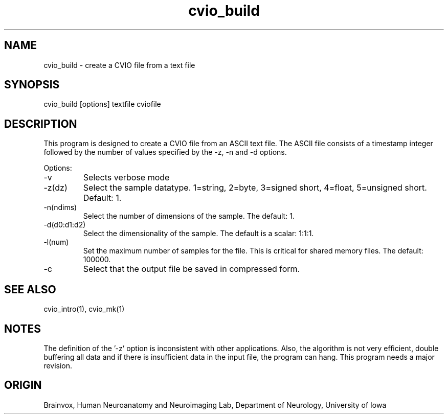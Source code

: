 .TH cvio_build 1
.SH NAME
cvio_build - create a CVIO file from a text file
.SH SYNOPSIS
cvio_build [options] textfile cviofile
.SH DESCRIPTION
This program is designed to create a CVIO file from an ASCII text file.
The ASCII file consists of a timestamp integer followed by the number of
values specified by the -z, -n and -d options.
.PP
Options:
.TP
-v
Selects verbose mode
.TP
-z(dz)
Select the sample datatype.  1=string, 2=byte, 3=signed short, 4=float,
5=unsigned short.
Default: 1.
.TP
-n(ndims)
Select the number of dimensions of the sample.  The default: 1.
.TP
-d(d0:d1:d2)
Select the dimensionality of the sample.  The default is a scalar: 1:1:1.
.TP
-l(num)
Set the maximum number of samples for the file.  This is critical for
shared memory files.  The default: 100000.
.TP
-c
Select that the output file be saved in compressed form.
.SH SEE ALSO
cvio_intro(1), cvio_mk(1)
.SH NOTES
The definition of the '-z' option is inconsistent with other
applications.  Also, the algorithm is not very efficient, double
buffering all data and if there is insufficient data in the input
file, the program can hang.  This program needs a major revision.
.SH ORIGIN
Brainvox, Human Neuroanatomy and Neuroimaging Lab, Department of Neurology,
University of Iowa
